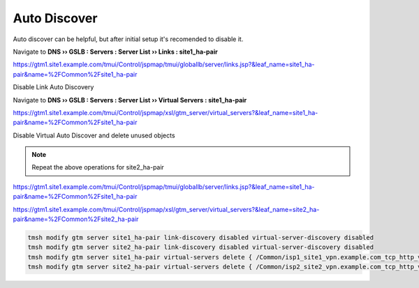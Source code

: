 Auto Discover
===========================

Auto discover can be helpful, but after initial setup it's recomended to disable it.

Navigate to **DNS  ››  GSLB : Servers : Server List  ››  Links : site1_ha-pair**

https://gtm1.site1.example.com/tmui/Control/jspmap/tmui/globallb/server/links.jsp?&leaf_name=site1_ha-pair&name=%2FCommon%2Fsite1_ha-pair

Disable Link Auto Discovery

.. image:: /_static/class1/dns_gslb_datacenter_server_link_discovery.png
   :width: 800

Navigate to **DNS  ››  GSLB : Servers : Server List  ››  Virtual Servers : site1_ha-pair**

https://gtm1.site1.example.com/tmui/Control/jspmap/xsl/gtm_server/virtual_servers?&leaf_name=site1_ha-pair&name=%2FCommon%2Fsite1_ha-pair

Disable Virtual Auto Discover and delete unused objects

.. image:: /_static/class1/dns_gslb_datacenter_server_virtual_discovery.png
   :width: 800

.. note::

   Repeat the above operations for site2_ha-pair

https://gtm1.site1.example.com/tmui/Control/jspmap/tmui/globallb/server/links.jsp?&leaf_name=site1_ha-pair&name=%2FCommon%2Fsite1_ha-pair

https://gtm1.site1.example.com/tmui/Control/jspmap/xsl/gtm_server/virtual_servers?&leaf_name=site2_ha-pair&name=%2FCommon%2Fsite2_ha-pair

.. code-block:: cli

    tmsh modify gtm server site1_ha-pair link-discovery disabled virtual-server-discovery disabled
    tmsh modify gtm server site2_ha-pair link-discovery disabled virtual-server-discovery disabled
    tmsh modify gtm server site1_ha-pair virtual-servers delete { /Common/isp1_site1_vpn.example.com_tcp_http_virtual /Common/isp1_site1_vpn.example.com_tcp_https_virtual /Common/isp1_site1_www.example.com_tcp_http_virtual }
    tmsh modify gtm server site2_ha-pair virtual-servers delete { /Common/isp2_site2_vpn.example.com_tcp_http_virtual /Common/isp2_site2_vpn.example.com_tcp_https_virtual /Common/isp2_site2_www.example.com_tcp_http_virtual }
